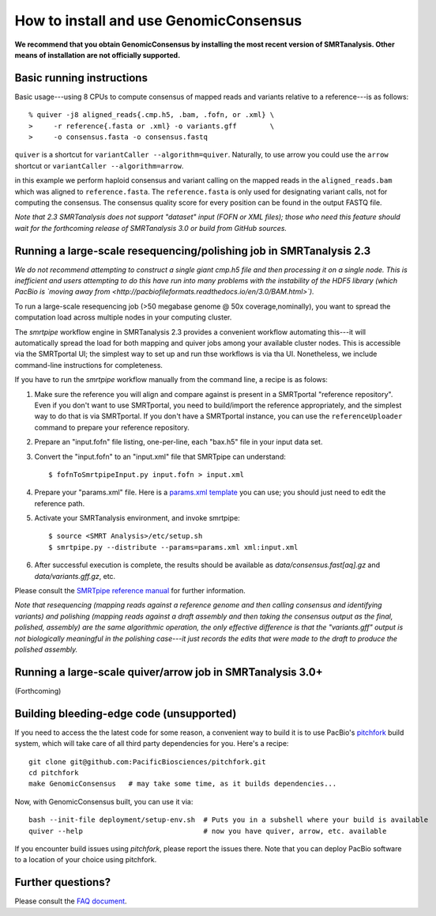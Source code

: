 
How to install and use GenomicConsensus
=======================================

**We recommend that you obtain GenomicConsensus by installing the most
recent version of SMRTanalysis.  Other means of installation are not
officially supported.**


Basic running instructions
--------------------------

Basic usage---using 8 CPUs to compute consensus of mapped reads and
variants relative to a reference---is as follows::

    % quiver -j8 aligned_reads{.cmp.h5, .bam, .fofn, or .xml} \
    >     -r reference{.fasta or .xml} -o variants.gff        \
    >     -o consensus.fasta -o consensus.fastq

``quiver`` is a shortcut for ``variantCaller --algorithm=quiver``.
Naturally, to use arrow you could use the ``arrow`` shortcut or
``variantCaller --algorithm=arrow``.

in this example we perform haploid consensus and variant calling on
the mapped reads in the ``aligned_reads.bam`` which was aligned to
``reference.fasta``.  The ``reference.fasta`` is only used for
designating variant calls, not for computing the consensus.  The
consensus quality score for every position can be found in the output
FASTQ file.

*Note that 2.3 SMRTanalysis does not support "dataset" input (FOFN
or XML files); those who need this feature should wait for the forthcoming
release of SMRTanalysis 3.0 or build from GitHub sources.*


Running a large-scale resequencing/polishing job in SMRTanalysis 2.3
--------------------------------------------------------------------

*We do not recommend attempting  to construct a single giant cmp.h5 file and
then processing it on a single node.  This is inefficient and users attempting to do this
have run into many problems with the instability of the HDF5 library (which PacBio is
`moving away from <http://pacbiofileformats.readthedocs.io/en/3.0/BAM.html>`).*

To run a large-scale resequencing job (>50 megabase genome @ 50x
coverage,nominally), you want to spread the computation load across
multiple nodes in your computing cluster.  

The `smrtpipe` workflow engine in SMRTanalysis 2.3 provides a
convenient workflow automating this---it will automatically spread the
load for both mapping and quiver jobs among your available cluster
nodes.  This is accessible via the SMRTportal UI; the simplest way to 
set up and run thse workflows is via tha UI.  Nonetheless, we include 
command-line instructions for completeness.

If you have to run the `smrtpipe` workflow manually from the command
line, a recipe is as folows::

1. Make sure the reference you will align and compare against is
   present in a SMRTportal "reference repository".  Even if you
   don't want to use SMRTportal, you need to build/import the
   reference appropriately, and the simplest way to do that is
   via SMRTportal.  If you don't have a SMRTportal instance, 
   you can use the ``referenceUploader`` command to prepare your
   reference repository.

2. Prepare an "input.fofn" file listing, one-per-line, each "bax.h5"
   file in your input data set.

3. Convert the "input.fofn" to an "input.xml" file that SMRTpipe can
   understand::

   $ fofnToSmrtpipeInput.py input.fofn > input.xml

4. Prepare your "params.xml" file.  Here is a `params.xml template`_
   you can use; you should just need to edit the reference path.

5. Activate your SMRTanalysis environment, and invoke smrtpipe::

   $ source <SMRT Analysis>/etc/setup.sh
   $ smrtpipe.py --distribute --params=params.xml xml:input.xml

6. After successful execution is complete, the results should be
   available as `data/consensus.fast[aq].gz` and
   `data/variants.gff.gz`, etc.

Please consult the `SMRTpipe reference manual`_ for further information.

*Note that resequencing (mapping reads against a reference genome and
then calling consensus and identifying variants) and polishing
(mapping reads against a draft assembly and then taking the consensus
output as the final, polished, assembly) are the same algorithmic
operation, the only effective difference is that the "variants.gff"
output is not biologically meaningful in the polishing case---it just
records the edits that were made to the draft to produce the polished
assembly.*

Running a large-scale quiver/arrow job in SMRTanalysis 3.0+
-----------------------------------------------------------

(Forthcoming)


Building bleeding-edge code (unsupported)
----------------------------------------

If you need to access the the latest code for some reason, a
convenient way to build it is to use PacBio's pitchfork_ build
system, which will take care of all third party dependencies for you.
Here's a recipe::

  git clone git@github.com:PacificBiosciences/pitchfork.git
  cd pitchfork
  make GenomicConsensus   # may take some time, as it builds dependencies...

Now, with GenomicConsensus built, you can use it via::

  bash --init-file deployment/setup-env.sh  # Puts you in a subshell where your build is available
  quiver --help                             # now you have quiver, arrow, etc. available

If you encounter build issues using `pitchfork`, please report the
issues there.  Note that you can deploy PacBio software to a location
of your choice using pitchfork.


Further questions?
------------------

Please consult the `FAQ document`_.

.. _`FAQ document`: ./FAQ.rst
.. _pitchfork : https://github.com/PacificBiosciences/pitchfork
.. _`params.xml template`: ./params-template.xml
.. _`SMRTpipe reference manual`: http://www.pacb.com/wp-content/uploads/2015/09/SMRT-Pipe-Reference-Guide.pdf
